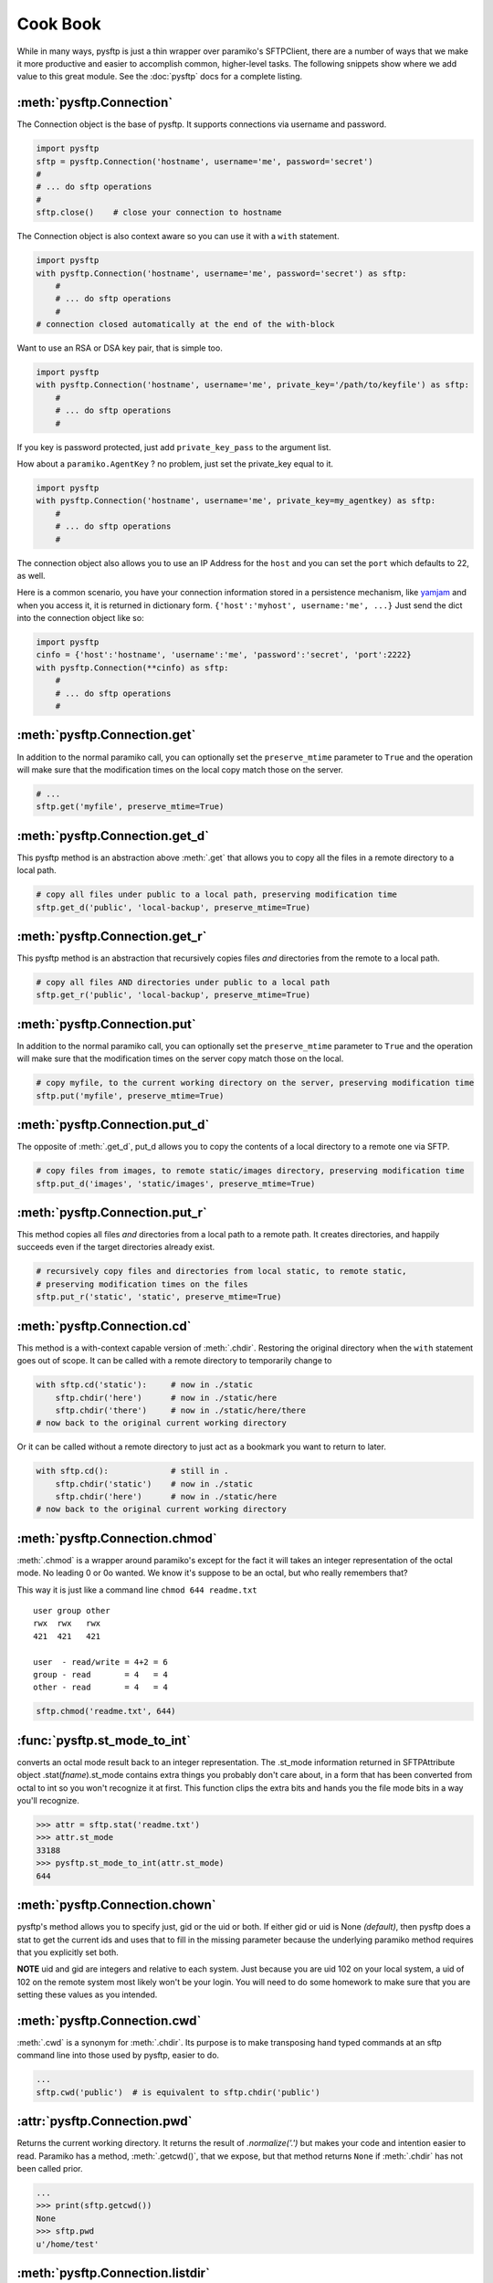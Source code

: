 Cook Book
=========

While in many ways, pysftp is just a thin wrapper over paramiko's SFTPClient,
there are a number of ways that we make it more productive and easier to
accomplish common, higher-level tasks.  The following snippets show where we
add value to this great module.  See the :doc:`pysftp` docs for a complete
listing.

:meth:`pysftp.Connection`
-------------------------
The Connection object is the base of pysftp.  It supports connections via
username and password.

.. code-block:: python

    import pysftp
    sftp = pysftp.Connection('hostname', username='me', password='secret')
    #
    # ... do sftp operations
    #
    sftp.close()    # close your connection to hostname

The Connection object is also context aware so you can use it with a ``with``
statement.

.. code-block:: python

    import pysftp
    with pysftp.Connection('hostname', username='me', password='secret') as sftp:
        #
        # ... do sftp operations
        #
    # connection closed automatically at the end of the with-block

Want to use an RSA or DSA key pair, that is simple too.

.. code-block:: python

    import pysftp
    with pysftp.Connection('hostname', username='me', private_key='/path/to/keyfile') as sftp:
        #
        # ... do sftp operations
        #

If you key is password protected, just add ``private_key_pass`` to the argument list.

How about a ``paramiko.AgentKey`` ? no problem, just set the private_key equal to it.

.. code-block:: python

    import pysftp
    with pysftp.Connection('hostname', username='me', private_key=my_agentkey) as sftp:
        #
        # ... do sftp operations
        #

The connection object also allows you to use an IP Address for the ``host`` and
you can set the ``port`` which defaults to 22, as well.

Here is a common scenario, you have your connection information stored in a
persistence mechanism, like `yamjam <http://yamjam.rtfd.org/>`_ and when you access
it, it is returned in dictionary form.  ``{'host':'myhost', username:'me', ...}``
Just send the dict into the connection object like so:

.. code-block:: python

    import pysftp
    cinfo = {'host':'hostname', 'username':'me', 'password':'secret', 'port':2222}
    with pysftp.Connection(**cinfo) as sftp:
        #
        # ... do sftp operations
        #

:meth:`pysftp.Connection.get`
-----------------------------
In addition to the normal paramiko call, you can optionally set the
``preserve_mtime`` parameter to ``True`` and the operation will make sure that
the modification times on the local copy match those on the server.

.. code-block:: python

    # ...
    sftp.get('myfile', preserve_mtime=True)

:meth:`pysftp.Connection.get_d`
-------------------------------
This pysftp method is an abstraction above :meth:`.get` that allows you to copy
all the files in a remote directory to a local path.

.. code-block:: python

    # copy all files under public to a local path, preserving modification time
    sftp.get_d('public', 'local-backup', preserve_mtime=True)

:meth:`pysftp.Connection.get_r`
-------------------------------
This pysftp method is an abstraction that recursively copies files *and*
directories from the remote to a local path.

.. code-block:: python

    # copy all files AND directories under public to a local path
    sftp.get_r('public', 'local-backup', preserve_mtime=True)

:meth:`pysftp.Connection.put`
-----------------------------
In addition to the normal paramiko call, you can optionally set the
``preserve_mtime`` parameter to ``True`` and the operation will make sure that
the modification times on the server copy match those on the local.

.. code-block:: python

    # copy myfile, to the current working directory on the server, preserving modification time
    sftp.put('myfile', preserve_mtime=True)

:meth:`pysftp.Connection.put_d`
-------------------------------
The opposite of :meth:`.get_d`, put_d allows you to copy the contents of a
local directory to a remote one via SFTP.

.. code-block:: python

    # copy files from images, to remote static/images directory, preserving modification time
    sftp.put_d('images', 'static/images', preserve_mtime=True)


:meth:`pysftp.Connection.put_r`
-------------------------------
This method copies all files *and* directories from a local path to a remote path.
It creates directories, and happily succeeds even if the target directories already exist.

.. code-block:: python

    # recursively copy files and directories from local static, to remote static,
    # preserving modification times on the files
    sftp.put_r('static', 'static', preserve_mtime=True)


:meth:`pysftp.Connection.cd`
----------------------------
This method is a with-context capable version of :meth:`.chdir`. Restoring the
original directory when the ``with`` statement goes out of scope. It can be
called with a remote directory to temporarily change to

.. code-block:: python

    with sftp.cd('static'):     # now in ./static
        sftp.chdir('here')      # now in ./static/here
        sftp.chdir('there')     # now in ./static/here/there
    # now back to the original current working directory

Or it can be called without a remote directory to just act as a bookmark you
want to return to later.

.. code-block:: python

    with sftp.cd():             # still in .
        sftp.chdir('static')    # now in ./static
        sftp.chdir('here')      # now in ./static/here
    # now back to the original current working directory

:meth:`pysftp.Connection.chmod`
-------------------------------
:meth:`.chmod` is a wrapper around paramiko's except for the fact it will
takes an integer representation of the octal mode.  No leading 0 or 0o
wanted.  We know it's suppose to be an octal, but who really remembers that?

This way it is just like a command line ``chmod 644 readme.txt``
::

    user group other
    rwx  rwx   rwx
    421  421   421

    user  - read/write = 4+2 = 6
    group - read       = 4   = 4
    other - read       = 4   = 4

.. code-block:: python

    sftp.chmod('readme.txt', 644)


:func:`pysftp.st_mode_to_int`
------------------------------
converts an octal mode result back to an integer representation.  The .st_mode
information returned in SFTPAttribute object .stat(*fname*).st_mode contains
extra things you probably don't care about, in a form that has been converted
from octal to int so you won't recognize it at first.  This function clips the
extra bits and hands you the file mode bits in a way you'll recognize.

.. code-block:: python

    >>> attr = sftp.stat('readme.txt')
    >>> attr.st_mode
    33188
    >>> pysftp.st_mode_to_int(attr.st_mode)
    644

:meth:`pysftp.Connection.chown`
-------------------------------
pysftp's method allows you to specify just, gid or the uid or both.  If either
gid or uid is None *(default)*, then pysftp does a stat to get the current ids
and uses that to fill in the missing parameter because the underlying paramiko
method requires that you explicitly set both.

**NOTE** uid and gid are integers and relative to each system.  Just because you
are uid 102 on your local system, a uid of 102 on the remote system most likely
won't be your login.  You will need to do some homework to make sure that you
are setting these values as you intended.

:meth:`pysftp.Connection.cwd`
-----------------------------
:meth:`.cwd` is a synonym for :meth:`.chdir`.  Its purpose is to make transposing
hand typed commands at an sftp command line into those used by pysftp, easier
to do.

.. code-block:: python

    ...
    sftp.cwd('public')  # is equivalent to sftp.chdir('public')

:attr:`pysftp.Connection.pwd`
-------------
Returns the current working directory.  It returns the result of
`.normalize('.')` but makes your code and intention easier to read. Paramiko
has a method, :meth:`.getcwd()`, that we expose, but that method returns
``None`` if :meth:`.chdir` has
not been called prior.

.. code-block:: python

    ...
    >>> print(sftp.getcwd())
    None
    >>> sftp.pwd
    u'/home/test'

:meth:`pysftp.Connection.listdir`
---------------------------------
The difference here, is that pysftp's version returns a sorted list instead of
paramiko's arbitrary order. Sorted by filename.

.. code-block:: python

    ...
    >>> sftp.listdir()
    [u'pub', u'readme.sym', u'readme.txt']

:meth:`pysftp.Connection.listdir_attr`
--------------------------------------
The difference here, is that pysftp's version returns a sorted list instead of
paramiko's arbitrary order. Sorted by SFTPAttribute.filename.

.. code-block:: python

    ...
    >>> for attr in sftp.listdir_attr():
    ...     print attr.filename, attr
    ...
    pub dr-xrwxr-x   1 501      502             5 19 May 23:22 pub
    readme.sym lrwxr-xr-x   1 501      502            10 21 May 23:29 readme.sym
    readme.txt -r--r--r--   1 501      502          8192 26 May 23:32 readme.txt

:meth:`pysftp.Connection.makedirs`
----------------------------------
A common scenario where you need to create all directories in a path as
needed, setting their mode, if created. Takes a mode argument, just like
:meth:`.chmod`, that is an integer representation of the mode you want.

.. code-block:: python

    ...
    sftp.makdirs('pub/show/off')  # will happily make all non-existing directories

:meth:`pysftp.Connection.mkdir`
-------------------------------
Just like :meth:`.chmod`, the mode is an integer representation of the octal
number to use.  Just like the unix cmd, `chmod` you use 744 not 0744 or 0o744.

.. code-block:: python

    ...
    sftp.mkdir('show', mode=644)  # user r/w, group and other read-only

:meth:`pysftp.Connection.isdir`
-------------------------------
Does all the busy work of stat'ing and dealing with the stat module returning
a simple True/False.

.. code-block:: python

    ...
    >>> sftp.isdir('pub')
    True

:meth:`pysftp.Connection.isfile`
--------------------------------
Does all the busy work of stat'ing and dealing with the stat module returning
a simple True/False.

.. code-block:: python

    ...
    >>> sftp.isfile('pub')
    False

:meth:`pysftp.Connection.readlink`
----------------------------------
The underlying paramiko method can return either an absolute or a relative path.
pysftp forces this to always be an absolute path by laundering the result with
a `.normalize` before returning.

.. code-block:: python

    ...
    >>> sftp.readlink('readme.sym')
    u'/home/test/readme.txt'


:meth:`pysftp.Connection.exists`
--------------------------------
Returns True if a remote entity exists

.. code-block:: python

    ...
    >>> sftp.exists('readme.txt')   # a file
    True
    >>> sftp.exists('pub')          # a dir
    True

:meth:`pysftp.Connection.lexists`
----------------------------------
Like :meth:`.exists`, but returns True for a broken symbolic link

:meth:`pysftp.Connection.truncate`
----------------------------------
Like the underlying .truncate method, by pysftp returns the file's new size
after the operation.

    >>> sftp.truncate('readme.txt', 4096)
    4096

:meth:`pysftp.Connection.walktree`
----------------------------------
Is a powerful method that can recursively (*default*) walk a **remote** directory
structure and calls a user-supplied callback functions for each file, directory
or unknown entity it encounters.  It is used in the get_x methods of pysftp
and can be used with great effect to do your own bidding.  Each callback is
supplied the pathname of the entity. (form: ``func(str)``)

:attr:`pysftp.Connection.sftp_client`
-------------------------------------
Don't like how we have over-ridden or modified a paramiko method? Use this
attribute to get at paramiko's original version.  Remember, our goal is to
augment not supplant paramiko.

:attr:`pysftp.path_advance`
----------------------------
generator to iterate over a file path

.. code-block:: python

    ...
    >>> list(pysftp.path_advance('./pub/example/example01'))
    ['.', './pub', './pub/example', './pub/example/example01']

:attr:`pysftp.path_retreat`
----------------------------
generator to iterate over a file path in reverse

.. code-block:: python

    ...
    >>> list(pysftp.path_retreat('./pub/example/example01'))
    ['./pub/example/example01', './pub/example', './pub', '.']

:attr:`pysftp.reparent`
-----------------------
Pythons ``os.path.join('backup', '/home/test/pub')`` returns '/home/test/pub',
but if you want to copy a directory structure to a new path this won't do what
you want.  But, reparent will.

.. code-block:: python

    ...
     >>> pysftp.reparent('backup', '/home/test/pub')
    'backup/./home/test/pub'

:attr:`pysftp.walktree`
-----------------------
Is similar to :meth:`pysftp.Connection.walktree` except that it walks a **local**
directory structure.  It has the same callback mechanism.

:attr:`pysftp.cd`
-----------------------
A with-context aware version of ``os.chdir`` for use on the **local** file
system.  The yin to :meth:`pysftp.Connection.cd` yang.

.. code-block:: python

    ...
    >>> import os
    >>> os.getcwd()
    '/home/jlh/Projects/pysftp/src'
    >>> with pysftp.cd('docs'):
    ...     print os.getcwd()
    ...
    /home/jlh/Projects/pysftp/src/docs
    >>> os.getcwd()
    '/home/jlh/Projects/pysftp/src'


Remarks
-------
We think paramiko is a great python library and it is the backbone of pysftp.
The methods pysftp has created are abstractions that serve a programmer's
productivity by encapsulating many of the higher function use cases of
interacting with SFTP.  Instead of writing your own code to walk directories
and call get and put, dealing with not only paramiko but Python's own ``os``
and ``stat`` modules and writing tests *(many code snippets on the net are
incomplete and don't account for edge cases)* pysftp supplies a complete
library for dealing with all three.  Leaving you to focus on your primary task.

Paramiko also tries very hard to stay true to Python's ``os`` module, which
means sometimes, things are weird or a bit too low level.  We think paramiko's
goals are good and don't believe they should change. Those changes are for an
abstraction library like pysftp.
